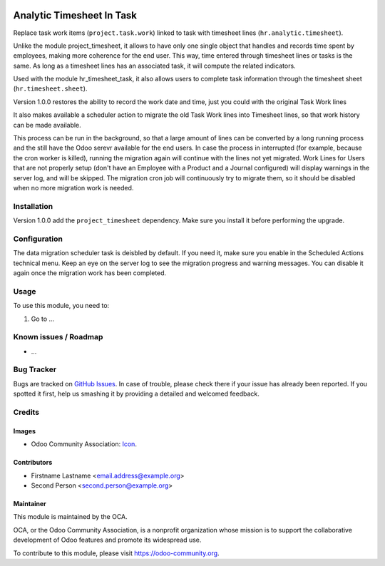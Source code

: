 .. image:: https://img.shields.io/badge/licence-AGPL--3-blue.svg
   :target: http://www.gnu.org/licenses/agpl-3.0-standalone.html
   :alt: License: AGPL-3

==========================
Analytic Timesheet In Task
==========================

Replace task work items (``project.task.work``) linked to task with
timesheet lines (``hr.analytic.timesheet``).

Unlike the module project_timesheet, it allows to have only one single
object that handles and records time spent by employees, making more
coherence for the end user. This way, time entered through timesheet
lines or tasks is the same. As long as a timesheet lines has an
associated task, it will compute the related indicators.

Used with the module hr_timesheet_task, it also allows users to complete
task information through the timesheet sheet (``hr.timesheet.sheet``).

Version 1.0.0 restores the ability to record the work date and time,
just you could with the original Task Work lines

It also makes available a scheduler action to migrate the old Task Work lines
into Timesheet lines, so that work history can be made available.

This process can be run in the background,
so that a large amount of lines can be converted by a long running
process and the still have the Odoo serevr available for the end users.
In case the process in interrupted (for example, because
the cron worker is killed), running the migration again will continue
with the lines not yet migrated.
Work Lines for Users that are not properly setup (don't have an
Employee with a Product and a Journal configured) will display warnings
in the server log, and will be skipped. The migration cron job will
continuously try to migrate them, so it should be disabled
when no more migration work is needed.


Installation
============

Version 1.0.0 add the ``project_timesheet`` dependency.
Make sure you install it before performing the upgrade.


Configuration
=============

The data migration scheduler task is deisbled by default.
If you need it, make sure you enable in the Scheduled Actions technical menu.
Keep an eye on the server log to see the migration progress and warning messages.
You can disable it again once the migration work has been completed.


Usage
=====

To use this module, you need to:

#. Go to ...

.. image:: https://odoo-community.org/website/image/ir.attachment/5784_f2813bd/datas
   :alt: Try me on Runbot
   :target: https://runbot.odoo-community.org/runbot/117/8.0

.. repo_id is available in https://github.com/OCA/maintainer-tools/blob/master/tools/repos_with_ids.txt
.. branch is "8.0" for example

Known issues / Roadmap
======================

* ...

Bug Tracker
===========

Bugs are tracked on `GitHub Issues
<https://github.com/OCA/{project_repo}/issues>`_. In case of trouble, please
check there if your issue has already been reported. If you spotted it first,
help us smashing it by providing a detailed and welcomed feedback.

Credits
=======

Images
------

* Odoo Community Association: `Icon <https://github.com/OCA/maintainer-tools/blob/master/template/module/static/description/icon.svg>`_.

Contributors
------------

* Firstname Lastname <email.address@example.org>
* Second Person <second.person@example.org>

Maintainer
----------

.. image:: https://odoo-community.org/logo.png
   :alt: Odoo Community Association
   :target: https://odoo-community.org

This module is maintained by the OCA.

OCA, or the Odoo Community Association, is a nonprofit organization whose
mission is to support the collaborative development of Odoo features and
promote its widespread use.

To contribute to this module, please visit https://odoo-community.org.

